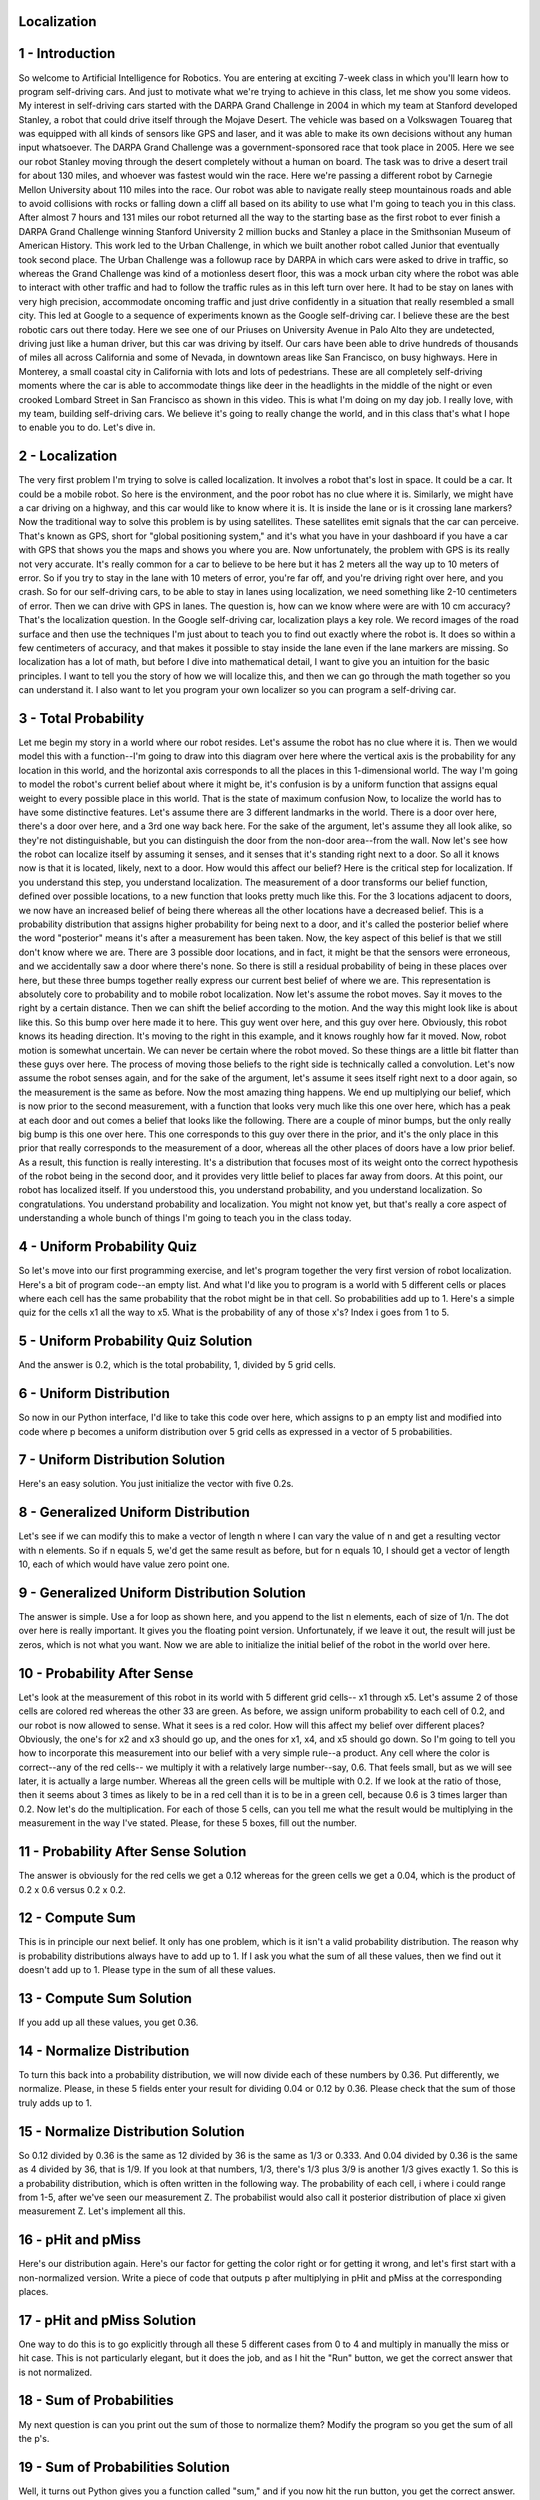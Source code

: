 Localization
============


.. image:: https://dl.dropbox.com/s/rd7hs3zy1gffva2/Screenshot%202018-02-12%2008.29.34.png?dl=0
   :align: center
   :height: 300
   :width: 450

1 - Introduction
================
So welcome to Artificial Intelligence for Robotics.
You are entering at exciting 7-week class
in which you'll learn how to program self-driving cars.
And just to motivate what we're trying to achieve in this class,
let me show you some videos.
My interest in self-driving cars started with the DARPA Grand Challenge in 2004
in which my team at Stanford developed Stanley,
a robot that could drive itself through the Mojave Desert.
The vehicle was based on a Volkswagen Touareg
that was equipped with all kinds of sensors like GPS and laser,
and it was able to make its own decisions without any human input whatsoever.
The DARPA Grand Challenge was a government-sponsored race
that took place in 2005.
Here we see our robot Stanley moving through the desert
completely without a human on board.
The task was to drive a desert trail for about 130 miles,
and whoever was fastest would win the race.
Here we're passing a different robot by Carnegie Mellon University
about 110 miles into the race.
Our robot was able to navigate really steep mountainous roads
and able to avoid collisions with rocks or falling down a cliff
all based on its ability to use what I'm going to teach you in this class.
After almost 7 hours and 131 miles our robot returned all the way to the starting base
as the first robot to ever finish a DARPA Grand Challenge
winning Stanford University 2 million bucks
and Stanley a place in the Smithsonian Museum of American History.
This work led to the Urban Challenge, in which we built another robot called Junior
that eventually took second place.
The Urban Challenge was a followup race by DARPA
in which cars were asked to drive in traffic,
so whereas the Grand Challenge was kind of a motionless desert floor,
this was a mock urban city where the robot was able to interact with other traffic
and had to follow the traffic rules as in this left turn over here.
It had to be stay on lanes with very high precision,
accommodate oncoming traffic and just drive confidently
in a situation that really resembled a small city.
This led at Google to a sequence of experiments
known as the Google self-driving car.
I believe these are the best robotic cars out there today.
Here we see one of our Priuses on University Avenue in Palo Alto
they are undetected, driving just like a human driver,
but this car was driving by itself.
Our cars have been able to drive hundreds of thousands of miles
all across California and some of Nevada,
in downtown areas like San Francisco, on busy highways.
Here in Monterey, a small coastal city in California with lots and lots of pedestrians.
These are all completely self-driving moments where the car is able to accommodate
things like deer in the headlights in the middle of the night
or even crooked Lombard Street in San Francisco as shown in this video.
This is what I'm doing on my day job.
I really love, with my team, building self-driving cars.
We believe it's going to really change the world,
and in this class that's what I hope to enable you to do.
Let's dive in.

2 - Localization
================
The very first problem I'm trying to solve is called localization.
It involves a robot that's lost in space.
It could be a car. It could be a mobile robot.
So here is the environment, and the poor robot has no clue where it is.
Similarly, we might have a car driving on a highway,
and this car would like to know where it is.
It is inside the lane or is it crossing lane markers?
Now the traditional way to solve this problem is by using satellites.
These satellites emit signals that the car can perceive.
That's known as GPS, short for "global positioning system,"
and it's what you have in your dashboard if you have a car with GPS
that shows you the maps and shows you where you are.
Now unfortunately, the problem with GPS is its really not very accurate.
It's really common for a car to believe to be here but it has
2 meters all the way up to 10 meters of error.
So if you try to stay in the lane with 10 meters of error,
you're far off, and you're driving right over here, and you crash.
So for our self-driving cars, to be able to stay in lanes using localization,
we need something like 2-10 centimeters of error.
Then we can drive with GPS in lanes.
The question is, how can we know where were are with 10 cm accuracy?
That's the localization question.
In the Google self-driving car, localization plays a key role.
We record images of the road surface and then use the techniques
I'm just about to teach you to find out exactly where the robot is.
It does so within a few centimeters of accuracy,
and that makes it possible to stay inside the lane even if the lane markers are missing.
So localization has a lot of math, but before I dive into mathematical detail,
I want to give you an intuition for the basic principles.
I want to tell you the story of how we will localize this,
and then we can go through the math together so you can understand it.
I also want to let you program your own localizer
so you can program a self-driving car.

3 - Total Probability
=====================
Let me begin my story in a world where our robot resides.
Let's assume the robot has no clue where it is.
Then we would model this with a function--I'm going to draw into this diagram over here
where the vertical axis is the probability for any location in this world,
and the horizontal axis corresponds to all the places in this 1-dimensional world.
The way I'm going to model the robot's current belief about where it might be,
it's confusion is by a uniform function that assigns equal weight
to every possible place in this world.
That is the state of maximum confusion
Now, to localize the world has to have some distinctive features.
Let's assume there are 3 different landmarks in the world.
There is a door over here, there's a door over here, and a 3rd one way back here.
For the sake of the argument,
let's assume they all look alike, so they're not distinguishable,
but you can distinguish the door from the non-door area--from the wall.
Now let's see how the robot can localize itself by assuming it senses,
and it senses that it's standing right next to a door.
So all it knows now is that it is located, likely, next to a door.
How would this affect our belief?
Here is the critical step for localization.
If you understand this step, you understand localization.
The measurement of a door transforms our belief function,
defined over possible locations, to a new function that looks pretty much like this.
For the 3 locations adjacent to doors, we now have an increased belief of being there
whereas all the other locations have a decreased belief.
This is a probability distribution that assigns higher probability for being next to a door,
and it's called the posterior belief where the word "posterior" means it's after a measurement has been taken.
Now, the key aspect of this belief is that we still don't know where we are.
There are 3 possible door locations, and in fact, it might be
that the sensors were erroneous, and we accidentally saw a door where there's none.
So there is still a residual probability of being in these places over here,
but these three bumps together really express our current best belief of where we are.
This representation is absolutely core to probability and to mobile robot localization.
Now let's assume the robot moves.
Say it moves to the right by a certain distance.
Then we can shift the belief according to the motion.
And the way this might look like is about like this.
So this bump over here made it to here.
This guy went over here, and this guy over here.
Obviously, this robot knows its heading direction.
It's moving to the right in this example,
and it knows roughly how far it moved.
Now, robot motion is somewhat uncertain.
We can never be certain where the robot moved.
So these things are a little bit flatter than these guys over here.
The process of moving those beliefs to the right side is technically called a convolution.
Let's now assume the robot senses again, and for the sake of the argument,
let's assume it sees itself right next to a door again,
so the measurement is the same as before.
Now the most amazing thing happens.
We end up multiplying our belief, which is now prior to the second measurement,
with a function that looks very much like this one over here,
which has a peak at each door and out comes a belief that looks like the following.
There are a couple of minor bumps, but the only really big bump is this one over here.
This one corresponds to this guy over there in the prior,
and it's the only place in this prior that really corresponds to the measurement of a door,
whereas all the other places of doors have a low prior belief.
As a result, this function is really interesting.
It's a distribution that focuses most of its weight
onto the correct hypothesis of the robot being in the second door,
and it provides very little belief to places far away from doors.
At this point, our robot has localized itself.
If you understood this, you understand probability, and you understand localization.
So congratulations. You understand probability and localization.
You might not know yet, but that's really a core aspect of understanding
a whole bunch of things I'm going to teach you in the class today.

4 - Uniform Probability Quiz
============================
So let's move into our first programming exercise,
and let's program together the very first version of robot localization.
Here's a bit of program code--an empty list.
And what I'd like you to program is a world with 5 different cells or places
where each cell has the same probability that the robot might be in that cell.
So probabilities add up to 1.
Here's a simple quiz for the cells x1 all the way to x5.
What is the probability of any of those x's?
Index i goes from 1 to 5.

5 - Uniform Probability Quiz Solution
=====================================
And the answer is 0.2, which is the total probability, 1, divided by 5 grid cells.

6 - Uniform Distribution
========================
So now in our Python interface, I'd like to take this code over here,
which assigns to p an empty list and modified into code where p becomes
a uniform distribution over 5 grid cells as expressed in a vector of 5 probabilities.

7 - Uniform Distribution Solution
=================================
Here's an easy solution.
You just initialize the vector with five 0.2s.

8 - Generalized Uniform Distribution
====================================
Let's see if we can modify this to make a vector of length n
where I can vary the value of n and get a resulting vector with n elements.
So if n equals 5, we'd get the same result as before,
but for n equals 10, I should get a vector of length 10,
each of which would have value zero point one.

9 - Generalized Uniform Distribution Solution
=============================================
The answer is simple.
Use a for loop as shown here,
and you append to the list n elements, each of size of 1/n.
The dot over here is really important.
It gives you the floating point version.
Unfortunately, if we leave it out, the result will just be zeros,
which is not what you want.
Now we are able to initialize the initial belief of the robot in the world over here.

10 - Probability After Sense
============================
Let's look at the measurement of this robot in its world with 5 different grid cells--
x1 through x5.
Let's assume 2 of those cells are colored red whereas the other 33 are green.
As before, we assign uniform probability to each cell of 0.2,
and our robot is now allowed to sense.
What it sees is a red color.
How will this affect my belief over different places?
Obviously, the one's for x2 and x3 should go up,
and the ones for x1, x4, and x5 should go down.
So I'm going to tell you how to incorporate this measurement into our belief
with a very simple rule--a product.
Any cell where the color is correct--any of the red cells--
we multiply it with a relatively large number--say, 0.6.
That feels small, but as we will see later, it is actually a large number.
Whereas all the green cells will be multiple with 0.2.
If we look at the ratio of those, then it seems about 3 times as likely
to be in a red cell than it is to be in a green cell,
because 0.6 is 3 times larger than 0.2.
Now let's do the multiplication.
For each of those 5 cells, can you tell me what the result would be
multiplying in the measurement in the way I've stated.
Please, for these 5 boxes, fill out the number.

11 - Probability After Sense Solution
=====================================
The answer is obviously for the red cells we get a 0.12
whereas for the green cells we get a 0.04,
which is the product of 0.2 x 0.6 versus 0.2 x 0.2.

12 - Compute Sum
================
This is in principle our next belief.
It only has one problem, which is it isn't a valid probability distribution.
The reason why is probability distributions always have to add up to 1.
If I ask you what the sum of all these values,
then we find out it doesn't add up to 1.
Please type in the sum of all these values.

13 - Compute Sum Solution
=========================
If you add up all these values, you get 0.36.

14 - Normalize Distribution
===========================
To turn this back into a probability distribution,
we will now divide each of these numbers by 0.36.
Put differently, we normalize.
Please, in these 5 fields enter your result for dividing 0.04 or 0.12 by 0.36.
Please check that the sum of those truly adds up to 1.

15 - Normalize Distribution Solution
====================================
So 0.12 divided by 0.36 is the same as 12 divided by 36 is the same as 1/3 or 0.333.
And 0.04 divided by 0.36 is the same as 4 divided by 36,
that is 1/9.
If you look at that numbers, 1/3, there's 1/3 plus 3/9 is another 1/3 gives exactly 1.
So this is a probability distribution, which is often written in the following way.
The probability of each cell, i where i could range from 1-5,
after we've seen our measurement Z.
The probabilist would also call it posterior distribution of place xi given measurement Z.
Let's implement all this.

16 - pHit and pMiss
===================
Here's our distribution again.
Here's our factor for getting the color right or for getting it wrong,
and let's first start with a non-normalized version.
Write a piece of code that outputs p after multiplying in pHit and pMiss
at the corresponding places.

17 - pHit and pMiss Solution
============================
One way to do this is to go explicitly through all these 5 different cases from 0 to 4
and multiply in manually the miss or hit case.
This is not particularly elegant, but it does the job,
and as I hit the "Run" button, we get the correct answer that is not normalized.

18 - Sum of Probabilities
=========================
My next question is can you print out the sum of those to normalize them?
Modify the program so you get the sum of all the p's.

19 - Sum of Probabilities Solution
==================================
Well, it turns out Python gives you a function called "sum,"
and if you now hit the run button, you get the correct answer.

20 - Sense Function
===================
I want to make this a little bit more beautiful.
I will introduce a variable called "world,"
and for each of the 5 grid cells, world specifies the color of the cell--
green, red, red, green, green.
Further, I define the measurement Z to be red.
Can you define a function, called "sense," which is the measurement update,
which takes as input the initial distribution p
and the measurement Z and all the other global variables
and outputs a normalized distribution called "Q" in which Q reflects
the non-normalized product of our input probability,
which will be 0.2 and so on,
and the corresponding pHit or pMiss in accordance
to whether these colors over here agree or disagree?
When I call sense(p, Z), I expect to get the vector as output as before,
but now in the form of a function.
The reason I'd like to have a function here is because later on as we build our localizer
we will apply this to every single measurement over and over again.
This function should really respond to any arbitrary p and arbitrary Z,
either red or green, and give me the non-normalized Q,
which gives me the vector 0.04 or 0.12 and so on and so on.

21 - Sense Function Solution
============================
Here's my solution.
I start with an empty list over here, and I build it up
using the append command over time.
I do so by iterating over all the elements in my probability p,
and I set a binary flag whether my measurement that I received is the same
I would expect at the ith grid cell over here from this list over there.
If the case hit is positive, it's true, so we're going to multiply p with pHit.
If it's false, then the flag hit will valuate to zero, 1 - hit will be 1.
You're going to multiply pi with pMiss.
I build up the list, return it, and run it, and out comes
0.04, 0.12, 0.12, 0.04, and 0.04 as expected.

22 - Normalized Sense Function
==============================
Let's take that same piece of code
and modify it to give me a valid probability distribution.
Please modify this code so it normalizes the output of the function sense
so it add up to 1.

23 - Normalized Sense Function Solution
=======================================
Here are the three lines of code I used to program this in.
First I computed the sum of a vector Q using the function sum,
which makes it really easy.
Then I go through all the elements in Q and just divide it by s,
which is the normalization, and when I run it, I get 1/9, 1/3, 1/3, 1/9, and 1/9.
So I've just implemented the absolute key function of localization,
which is called the measurement update.

24 - Test Sense Function
========================
Let's just go back to our example and see what an amazing thing you've just programmed.
We had a uniform distribution over places.
Each place had a probability of 0.2.
Then you wrote a piece of code that used the measurement to turn this prior
into a posterior, in which the probability of the 2 red cells was
a factor of 3 larger than the posterior of the green cells.
You've done exactly what I gave you intuitively in the beginning as the secret of localization.
You manipulated a probability distribution over places into a new one
by incorporating the measurement.
In fact, let's go back to our code and test in your code whether we get a good result
when we replace our measurement red by green.
Please type green into your measurement variable and rerun your code
to see if you get the correct result.

25 - Test Sense Function Solution
=================================
I'm now replacing the red by green over here,
and I rerun my code and out come these funny numbers.
Somewhere in there is the division by 44,
but you can see that the 1st, the 4th, and the 5th grid cell have a much larger value
than the grid cells in the middle.
So let's dive in.

26 - Multiple Measurements
==========================
In fact, I'd like you to modify this code a little bit more
in a way that we have multiple measurements.
Instead of Z, we're going to make a measurement vector called "measurements."
We're going to assume that we're going to first sense red and then green.
Can you modify the code that so it updates the probability twice
and gives me the posterior after both of these measurements are incorporated?
In fact, can you modify it in a way
that any sequence of measurements of any length can be processed?

27 - Multiple Measurements Solution
===================================
The modification is simple.
We will call the procedure sense multiple times,
in fact, as often as we have measurements, which is the for loop over here,
we grab the kth measurement element and apply it to the current belief.
Then recursively update that belief into itself.
In this case, we run it twice. We print the output.
For this specific example, we get back the uniform distribution.
These are all 0.2s approximately.
The reason is we up multiplied each field once for the 0.6
and down multiplied for the 0.2.
And these effects were in total the same for each cell.
As a result, we get the same output over here. It's quite remarkable.

28 - Exact Motion
=================
Before we're done with localization, I'd like to talk about robot motion.
Suppose we have a distribution over those cells--
such as this one: 1/9, 1/3, 1/3, 1/9, and 1/9--
and even though we don't know where the robot is,
the robot moves, and it moves to the right.
In fact, the way we're going to program is we will assume the world is cyclic,
so if it drops off the right-most cell it finds itself in the left-most cell.
Suppose we know for a fact the world moved exactly 1 grid cell to the right,
including the cyclic motion.
Can you tell me for all these 5 values, what the posterior probability is after that motion?

29 - Exact Motion Solution
==========================
The answer is all of these are shifted to the right.
The 1/9 in the left-most cell goes over here, the 1/3 over here,
and finally the right-most 1/9 finds itself on the left side.
In the case of exact motion, we have a perfect robot.
We just shift the probabilities by the actual robot motion.
Now, that's a degenerate case. Let's program this one.

30 - Move Function
==================
I define a function "move" with a distribution p and a motion number "U,"
where U is the number of grid cells that the robot is moving to the right or to the left.
I want you to program a function that returns the new distribution Q after the move
where if U equals zero, Q is the same as p.
If U equals 1, all the values are cyclically shifted to the right by 1.
If U equals 3, they are cyclically shifted to the right by 3.
If U equals -1, they're cyclically shifted to the left.
Please call the function with argument p and a shift to the right by 1.
I've commented out my measurement part because for now
I don't want to do measurement updates.
In addition to this, I will use a very simple p,
that has a 1 at the second position and zeros elsewhere.
Otherwise, if we were to use the uniform p,
we couldn't even see the effect of the motion
whether that's programmed correctly or not.

31 - Move Function Solution
===========================
Here is the solution.
We start with the empty list. We go through all the elements in p.
This is the tricky line.
We will construct Q element-by-element by accessing the corresponding p,
and p is shifted by U and if this shift exceeds the range of p on the left,
we apply the modulo operator with the number of states as an argument.
In this case, it'll be 5.
Now, the reason why there is a minus sign is tricky.
To shift the distribution to the right, U = 1,
we need to find in p the element 1 place to the left.
Rather than shifting p to the right directly,
what I've done is I've constructed q by searching for
where the robot might have come from.
That's of course, in hindsight, from the left.
Therefore, there is a minus sign over here.
So think about this, as it's a little bit nontrivial,
but it's going to be important as we go forward and define
probabilistic convolution and generalize this to the noisy case.

32 - Inexact Motion 1
=====================
Let's talk about inaccurate robot motion.
We are again given 5 grid cells.
Let's assume a robot executes its action with high probability correctly, say 0.8,
but with 0.1 chance it finds itself short of the intended action,
and yet another 0.1 probability it finds itself overshooting its target.
You can define the same for other U values. Say U = 1.
Then with 0.8 chance it would end up over here,
0.1 it stays in the same element,
and 0.1 it hops 2 elements ahead.
Now this is a model of inaccurate robot motion.
This robot attempts to go U grid cells,
but occasionally falls short of its goal or overshoots.
It's a more common case robots as they move accrue uncertainty,
and it's really important to model this, because this is the primary reason
why localization is hard, because robots are not very accurate
We're now going to look into this first from the mathematical side.
I will be giving you a prior distribution,
and we're going to be using the value of U = 2,
and for the motion model that shifts the robot exactly 2 steps,
we believe there is a 0.8 chance.
We assign a 0.1 to the cases where the robot over or under shoots by exactly 1.
That's kind of written by this formula over here where the two gets a 0.8 probability,
the 1 and the 3 end up with a 0.1 probability.
I'm going to ask you now for the initial distribution that I'm writing up here,
can you give me the distribution after the motion?

33 - Inexact Motion 1 Solution
==============================
The answer is for our intended field over here 0.8,
the 2 neighbors 0.1 and a zero and zero over here.
Well done. Let's do this again for a different initial distribution.

34 - Inexact Motion 2
=====================
Let's assume we have a 0.5 in this cell and a 0.5 in this cell.
Remember that this is a cyclic-motion model,
so whatever falls off on the right side, you'll find on the left side.
Can you again for U = 2 fill in the posterior distribution?

35 - Inexact Motion 2 Solution
==============================
This is a pretty tricky question, which I'm going to answer in two phases.
Let's just look at the 0.5 over here, 0.8 of that, which is 0.4, ends up over here,
and 0.1 of this, which is 0.05 ends up over here.
The reason why I write it so small is because this is not the correct answer quite yet.
Let's look at the other 0.5.
0.4 goes two steps--1, 2--and ends up over here on the left side,
but 0.1 falls short and makes the 0.05 over here 0.05 in the second grid cell.
And interestingly enough, for the cell on the right side,
there's two possibly ways you could've gotten there.
Either by overshooting starting in the second cell,
or undershooting starting in the right cell.
So the total is the sum of these two things--0.1.
This is the final answer: 0.4, 0.05, 0.05, 0.4, and 0.1.

36 - Inexact Motion 3
=====================
Let me give you a final example in which I assume a uniform distribution,
and I want you to fill in for me the distribution after motion.

37 - Inexact Motion 3 Solution
==============================
The answer as it turns out will be just 0.2 everywhere,
and the reason is with every grid cell being equally likely,
applying this motion model will still make each grid cell equally likely.
Let's pick one of them--say this one over here.
We could have arrived here in 3 different ways.
Perhaps we started in x2 and our motion went well.
This gives us a 0.2 x 0.8.
Perhaps we started in x1 and we overshot,
which gives us a 0.2, for the cell x1, times a 0.1 for overshooting.
Or perhaps we started in x3 and we undershot, which gives us 0.2 x 0.1.
If we add those up, then we find it is the same as 0.2 x 1,
because the factors over here add up exactly to 1, which makes 0.2.
The result is 0.2.
You can apply this same logic to all the other cells.
This guy over here could have come from this guy, this guy, this guy,
where this one is weighted with 0.8 and the other two with 0.1.
That's called a convolution,
and as well see later, there's a very nice way to write this mathematically
as something called Theorem of Total Probability.
But for the time being, I'd like to program this in.

38 - Inexact Move Function
==========================
I'm going to give us a pExact of 0.8, pOvershoot of 0.1, and pUndershoot of 0.1.
I'd like you to modify the move procedure to accommodate these extra probabilities.

39 - Inexact Move Function Solution
===================================
Here's one way to implement this.
We're going to introduce the auxiliary variable "s,"
which we build up in three different steps.
We multiply the p value as before for the exact set off by pExact.
Then we add to it two more multiplied by pOvershoot or pUndershoot
where we are overshooting by going yet 1 step further than U
or undershooting by cutting it short by 1.
Then we add these things up and finally append the sum of those
to our output probability q.
When we run this, we get for our example prior of 0, 1, 0, 0, 0,
the answer 0, 0.1, 0.8, 0.1, and 0.

40 - Limit Distribution Quiz
============================
Here's a question for you that is somewhat involved,
and I really want to check your intuition.
Suppose we have 5 grid cells as before
with an initial distribution that assigns 1 to the first grid cell and 0 to all the other ones.
Let's assume we do U = 1, which means with 0.8 chance
in each action we transition 1 to the right.
With 0.1 chance we don't move at all,
and with 0.1 chance again we skip and move 2 steps.
Again, let's assume the world is cyclic,
so every time I fall off on the right side, I find myself back on the left side.
The question is suppose I run infinitely many motion steps.
Then I actually get a what's called a "limit distribution"
What's going to happen to my robot if it never senses but executes the action
of going 1 to the right on our little cyclic environment forever.?
What will be the so-called limit or stationary distribution be in the very end?

41 - Limit Distribution Quiz Solution
=====================================
You might have guess it correctly. It's the uniform distribution.
There's an intuitive reasoning behind this.
Every time we move, we lose information.
That is, in the initial distribution we know exactly where we are.
One step in we have a 0.8 chance, but the 0.8 will fall to something smaller
as we move on--0.64 and so on.
The distribution of the absolute least information is the uniform distribution.
It has no preference whatsoever.
That is really the result of moving many, many times.
There is a way to derive this mathematically,
and I can prove a property that's highly related, which is a balance property.
Say we take x4, and we'd like to understand how x4 at some time sub t
corresponds to the previous time distribution over all these variables.
For this to be stationary, it has to be the same.
Put differently, the probability of x4 must be the same as 0.8p(x2) + 0.1p(x1) + 0.1p(x3).
This is exactly the same calculation we did before where we asked
what's the chance of being x4.
Well, you might be coming from x2, x1, or x3,
and there's these probabilities are 0.8, 0.1, and 0.1,
they govern the likelihood you might have been coming from there.
Those together must hold true in the limit when things don't move anymore.
Now, you might think there are many different ways to solve this
and the 0.2 is just one solution,
but it turns out 0.2 is the only solution.
If you plug in 0.2 over here and 0.2 over here and 0.2 over here,
you get 1 x 0.2, and that's 0.2 on the right side.
Clearly, those 0.2s over here meet the balance that is necessary
to define a valid solution in the limit.

42 - Move Twice
===============
Now let's go back to our code and move many times.
Let's move twice, so please write a piece of code that makes the robot move twice,
starting with the initial distribution as shown over here--0, 1, 0, 0, 0.

43 - Move Twice Solution
========================
Here's a piece of code that moves twice by the same amount as before,
and the output now is a vector that assigns 0.66 as the largest value
and not 0.8 anymore.

44 - Move 1000
==============
Let's move 1,000 times.
Write a piece of code that moves 1,000 steps and give me the final distribution.

45 - Move 1000 Solution
=======================
Here's my code. We have a loop for 1,000 steps.
We move 1,000 times, and we print the corresponding distribution over here.
It's 0.2 in each case as expected.

46 - Sense and Move
===================
Wow, you've basically programmed the Google self-driving car localization
even though you might not quite known it yet.
Let me tell you where we are.
We talked about measurement updates, and we talked about motion.
We called these two routines "sense" and "move."
Now, localization is nothing else but the iteration of "sense" and "move."
There is an initial belief that is tossed into this loop if you.
If you sense first, if comes to the left side.
Then localization cycles through these--move, sense, move, sense, move, sense.
move, sense, move, sense cycle.
Every time the robot moves, it loses information as to where it is.
That's because robot motion is inaccurate.
Every time it senses it gains information.
That is manifest by the fact that after motion,
the probability distribution is a little bit flatter and a bit more spread out.
and after sensing, it's focused a little bit more.
In fact, as a foot note, there is a measure of information called "entropy."
Here is one of the many ways you can write it:
[-Ʃp(xi)log p(xi)]
as the expected log (logarithmic) likelihood of the probability of each grid cell.
Without going into detail, this is a measure of information that the distribution has,
and it can be shown that the update step, the motion step, makes the entropy go down,
and the measurement step makes it go up.
You really losing and gaining information.
I would now love to implement this in our code.
In addition to the 2 measurements we had before, red and green,
I'm going to give you 2 motions--1 and 1,
which means the robot moves right and right again.
Can you compute the posterior distribution if the robot first senses red,
then moves right by 1, then senses green, then moves right again?
Let's start with a uniform prior distribution.

47 - Sense and Move Solution
============================
Here's the routine. It's very short.
It goes through the measurements. It assumes it has as many motions as measurements.
It first applies the measurement as before. Then it applies the motion.
When it's done with it, it prints the output, and the output is interesting.
The world has a green, a red, a red, and a green, and a green field.
The robot saw red, followed by a right motion, and green.
That suggests that it probably started
with with the highest likelihood in grid cell number 3,
which is the right-most of the two red cells.
It saw red correctly. It then moved to the right by 1.
It saw green correctly, moved right again.
It now finds itself most likely in the right-most cell.
This is just looking at these values over here without any probabilistic math
and any code limitation.
Let's look at the output--0.2, 0.1, 0.08, 0.16, 0.38.
Very correctly, then it would most likely assign this position to the right-most cell
as should be, given the sequence of observations over here.

48 - Sense and Move 2
=====================
Let's pick a different base.
Let's assume the robot saw red twice.
It senses red, it moves, it senses red, it moves again.
What is the most likely cell?

49 - Sense and Move 2 Solution
==============================
Let's run the program, and we find that the most likely cell is the 4th cell.
That makes sense, because the best match of red, red to the world
is red over here and red over here.
After seeing the 2nd red, the robot still moved 1 to the right
and finds itself in the 4th cell as shown over here.
Now I want to celebrate with you the code that you just wrote,
which is a piece of software that implements
the essence of Google's self-driving car's localization approach.
As I said in the beginning, it's absolutely crucial that the car knows
exactly where it is relative to the map of its road.
While the road isn't painted green and red, the road has lane markers.
Instead of those green and red cells over here,
we plug in the color of the lane markings relative to the color of the pavement.
It isn't just one observation per time step, it's an entire field of observations,
an entire camera image,
but you can do the same with a camera image
as long as you can correspond a camera image in your model
with a camera image in your measurements.
Then a piece of code not much more difficult than what you coded yourself
is responsible for localizing the Google self-driving car.
You just implemented a major, major function that makes Google's car drive itself.
I think you should be really happy and proud of yourself.
You should say to yourself, I just implemented localization.
Now why on earth did it take Google that long to build a product that drives itself.
Well, the truth is the situation is a little more difficult.
Sometimes road get paved over and changed, and we're working on this.
But what you've implemented is the core of Google's self-driving car localization idea.
Let me just summarize the essential things we've learned.

50 - Localization Summary
=========================
We learned that localization maintains a function over all
possible places where a road might be,
where each cell has an associated probability value.
The measurement update function, or "sense," is nothing else but a product
in which we take those probability values and multiply them up or down
depending on the exact measurement.
Because the product might violate the fact that probabilities add up to 1,
there was a product followed by normalization.
Motion was a convolution.
This word itself might sound cryptic, but what it really means is
for each possible location after the motion, we reverse engineered the situation
and guessed where the world might have come from
and then collected, we added, the corresponding probabilities.
Something as simple as multiplication and addition solves all of localization
and is the foundation for autonomous driving.
I want to spend a few minutes and go over the formal definition of localization.
I'm going to introduce probability and ask you lots of questions.

51 - Formal Definition of Probability 1
=======================================
Formally, we define a probability function to be P(X),
and it's a value that is bounded below and above by 0 and 1.
X often can take multiple values.
We had the case of 5 grid cells.
Suppose it can only take 2 values--there's only 2 grid cells, x1 and x2.
If the probability for x1 is 0.2, what would be the probability for x2?
Please enter the number. It's a quiz, obviously.

52 - Formal Definition of Probability 1 Solution
================================================
The answer is 0.8. The reason being that probabilities always add up to 1.

53 - Formal Definition of Probability 2
=======================================
Let me ask a second question, and I know that's not particularly difficult.
What if P(X1) = 0?

54 - Formal Definition of Probability 2 Solution
================================================
The answer is 1. You got it.

55 - Formal Definition of Probability 3
=======================================
For our world with 5 different grid cells,
suppose we know that the first 4 of them have a 0.1 probability.
What would be the probability of the 5th and final grid cell?

56 - Formal Definition of Probability 3 Solution
================================================
The answer is 0.6.
They have to add up to 1.
We subtract 4 x 0.1, which is 0.4, which is 0.6.
That's a valid probability.

57 - Bayes' Rule
================
Let's look into measurements, and they will lead to something called "Bayes Rule."
You might have heard about Bayes Rule before.
It's the most fundamental consideration in probabilistic inference,
but the basic rule is really, really simple.
Suppose x is my grid cell and Z is my measurement.
Then the measurement update seeks to calculate a belief over my location
after seeing the measurement.
How is this computed?
Well, it was really easy to compute in our localization example.
Now I'm going to make it a little bit more formal.
It turns out that Bayes Rule looks like this.
That will likely be a little bit confusing,
but what it does is it takes my prior distribution, P(X),
and multiplies in the chances of seeing a red or green tile for every possible location
and out comes, if you just look at the denominator here,
the non-normalized posterior distribution we had before.
Recognize this? This was our prior. This was our measurement probability.
If we do this for all the grid cells, so we put a little index "i" over here,
then just the product of the prior of the grid cell times the measurement probability,
which was large if the measurement corresponded to the correct color
and small if it corresponded to a false color.
That product gave us the non-normalized posterior distribution for the grid cell.
You remember this because that's what you programmed.
You programmed a product between the prior probability distribution and a number.
The normalization is now the constant over here--p(Z).
Technically, that is the probability of seeing a measurement devoid of any location information.
But let's not confuse ourselves.
The easiest way to understand what's going on is to realize that
this is a function here that assigns to each grid cell a number,
and the p(Z) doesn't have the grid cell as an index.
No matter what grid cell we consider, the p(Z) is the same.
Here's the trick.
No matter what p(Z) is, because the final posterior has to be a probability distribution,
by normalizing these non-normalized products over here,
we will exactly calculate p(Z).
Put differently, p(Z) is the sum over all i of just this product over here.
This makes Bayes Rule really simple.
It's a product of our prior distribution with a measurement probability,
which we know to be large if the color is correct and small otherwise.
We do this and assign it to a so-called non-normalized probability,
which I'll do with a little bar over the p.
Then I compute the normalizer, which I'LL call "α," is the sum of all these guys over here.
Then I just normalize.
My resulting probability will be 1/α of the non-normalized probability.
This is exactly what we did, and this is exactly Bayes Rule.

58 - Cancer Test
================
Let me ask you Bayes Rule in the context of a completely different example
to see if you understand how to apply Bayes Rule.
This time it's about cancer testing.
It is an example that is commonly studied in statistics classes.
Suppose there exists a certain type of cancer,
but the cancer is rare--only 1 in a 1000 people has the cancer--
where as 999 in 1000 people don't have it,
illustrated by the probability of cancer and the probability of not cancer.
Suppose we have a test, and the test can come out positive or negative.
The probability that the test triggers positive if you have cancer is 0.8,
and the probability that the test comes out positive given that I'm cancer free is only 0.1.
Clearly the test has a strong correlation to whether I have cancer.
Here's a really difficult question.
Can you compute for me the probability of cancer given that I just received a positive test.
Let me emphasize this is not an easy question, but you should be able,
based on what I've taught you, to calculate this result.
Think of the cancer/non cancer as the robot position
and think of the positive as whether the colored door observed is the correct one.

59 - Cancer Test Solution
=========================
And the answer is 0.0079.
In other words, there's only 0.79% chance,
0.79 out of 100 that, despite the positive test result,
that you have cancer. And we're going to apply
the exact same mechanics as we did before.
The result of Bayes Rule, non-normalized of C given POS
is simply the product of my prior probability, 0.001 times 0.8,
which is the probability of a positive result in the cancer state.
And that ends up to be 0.0008.
The non-normalized probability for the opposite event,
the non-cancerous event, given a positive test,
is 0.999 times 0.1. And that's obviously 0.0999.
Our normalizer is the sum of both of those, which is 0.1007
just add these two values up over here.
So dividing 0.0008, the non-normalized probability,
by 0.1007 gives us 0.0079.
We just applied Bayes Rule to compute a really involved
probability of having cancer after seeing a test result.

60 - Theorem of Total Probability
=================================
Let's look at motion, which will turn out to be something we will call total probability.
You remember that we cared about a grid cell "xi,"
and we asked what is the chance of being in xi after robot motion?
Now, to indicate the after and before, let me add a time index.
T up here, is an index for time.
I write it superscript so there is no confusion with the index i, which is the grid cell.
You might remember the way we computed this
was by looking at all the grid cells the robot could have come from on time step earlier--
indexed here by j.
We looked at the prior probability of those grid cells at time t - 1.
We multiply with the probability that our motion command would carry us from xj to xi.
This is written as a condition distribution as follows.
This was exactly what we implemented.
If there was our grid cells over here
and we asked one time step later about a specific grid cell over here,
we would combine 0.8 from over here, 0.1 from over here, and 0.1 from over here
into the probability of this grid cell.
It's the same formula as here.
This is now xi, and the way we find the posterior probability for xi is to go through
all possible places from which we could have come, all the different j's.
Look at the prior probabilities, multiply it by the probability that I transition from j to i
given my motion command, which in this case is go 1 to the right side.
Now in probability terms, people often write it as follows:
P(A) = Ʃ p(A│B) p(B).
This is just the way you'd find it in text books,
and you can see directly the correspondence of A as a place i of time t
and all the different Bs as the possible prior locations.
That is often called the Theorem of Total Probability.
The operation of a weighted sum over other variables is often called a "convolution."

61 - Coin Flip Quiz
===================
Let me test total probability in a quiz.
Suppose I flip a coin, and the coin comes up tails or heads.
Suppose it's a fair coin.
The probability of tails or of heads is both 1/2.
Now let's say that the coin comes up tails, and I just accept and don't do anything.
But suppose it comes up heads, and I flip it again,
and after 1 flip, I accept the result.
My quiz for you is what is the probability that the final result is heads?
That's an example of total probability.

62 - Coin Flip Quiz Solution
============================
The answer is 1/4. It's easy to see that the probability of heads in step 2
is the probability of heads in step 2 conditioned on heads in step 1
times probability of heads in 1
plus, that's the sum, probability of heads in step 2
given we had tails in step 1 times probability of tails in step 1.
Now, the way I set it up, those things here are equally likely.
However, if we did have tails in step 1,
we would never toss the coin again and just accept it.
It's impossible that in step 2 I flip over the heads. It's probability zero.
Whereas if I found heads, I would flip again and then the 0.5 chance I arrive at heads.
If I look at this, then this all becomes zero,
and these guys multiply to 1/4, and the final answer is 1/4.

63 - Two Coin Quiz
==================
Let me make a final quiz in which I have a coin which probability I don't know.
There are multiple coins. One is fair and one is loaded.
The fair coin has a probability of heads of 0.5.
The loaded coin has a probability of heads of 0.1.
Here's what I'm going to do. I'm going to grab a random coin with 50% chance.
The fair coin will be chosen with 50% chance,
and the loaded coin will be chosen with 50% chance,
but I don't know which one it is.
I flip it and I observe heads.
What's the probability that the coin I hold in my hand is fair?
Apply anything you've learned before--
one of the rules you've learned before is exactly the right one to apply here.

64 - Two Coin Quiz Solution
===========================
Let's work this out.
What I'm really asking you is the probability of a fair coin "f" given that I observed H.
This has nothing to do with total probability
and all with Bayes Rules, because I'm talking about observations.
The non-normalized probability according to Bayes Rule is obtained as follows:
the probability of observing H for the fair coin is 0.5,
and the probability of having grabbed the fair coin is 0.5 as well.
The non-normalized probability of not F given H, which is the loaded coin,
is probability of H given not f,
which we know to be 0.1--that's the one over here--
times the probability of not picking the fair coin, which is 0.5,
ends up to be 0.05.
When we now normalize, we α = 0.25 + 0.05, which is 0.3.
If we now normalize the 0.25 over here with the 0.3, we get 0.833,
which is the same as 5/6.
That's our posterior probability we hold the fair coin after we observed H.


Terms
=====

* Monte Carlo Robot Localization
* Grid Based Localization
* Histogram Filters


Resources
=========

* http://www.deepideas.net/robot-localization-histogram-filter/

